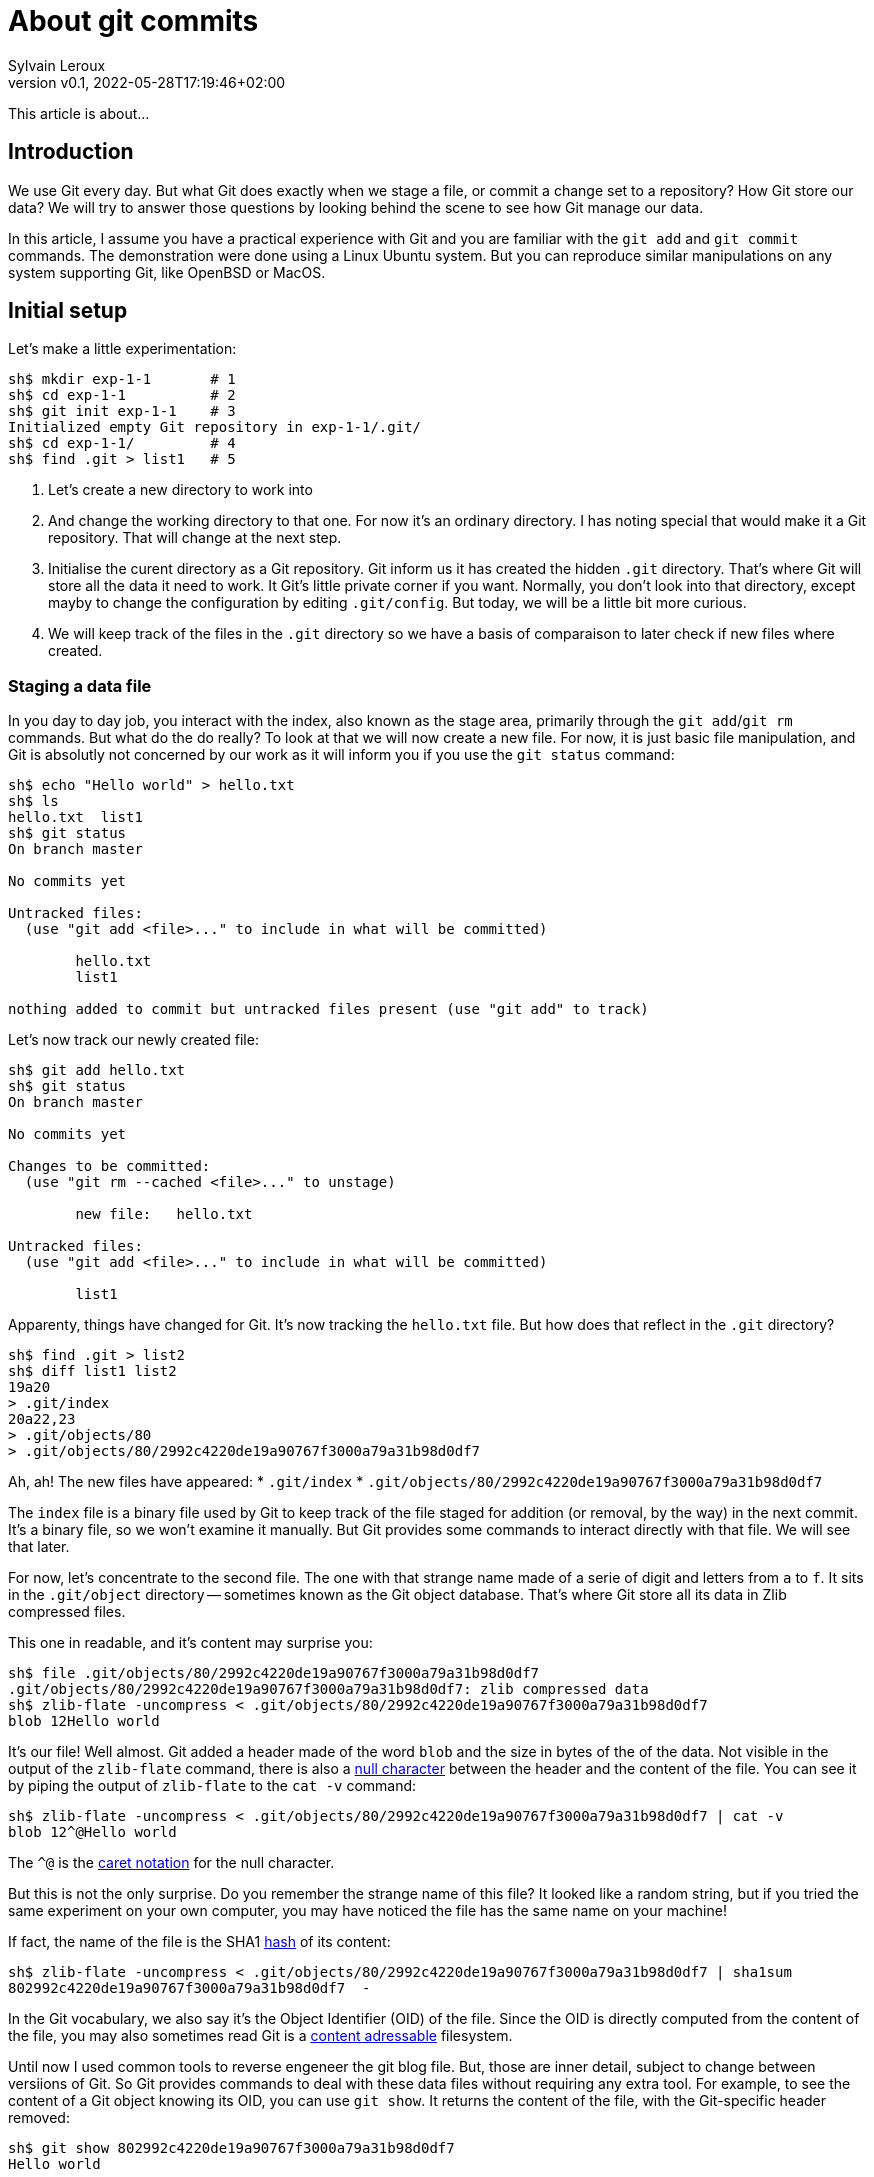 = About git commits
:author: Sylvain Leroux
:pin: -
:revnumber: v0.1
:revdate: 2022-05-28T17:19:46+02:00
:keywords: Git

[.teaser]
This article is about...

== Introduction
We use Git every day.
But what Git does exactly when we stage a file, or commit a change set to a repository?
How Git store our data?
We will try to answer those questions by looking behind the scene to see how Git manage our data.

In this article, I assume you have a practical experience with Git and you are familiar with the `git add` and `git commit` commands.
The demonstration were done using a Linux Ubuntu system.
But you can reproduce similar manipulations on any system supporting Git, like OpenBSD or MacOS.

== Initial setup

Let's make a little experimentation:

----
sh$ mkdir exp-1-1       # 1
sh$ cd exp-1-1          # 2
sh$ git init exp-1-1    # 3
Initialized empty Git repository in exp-1-1/.git/
sh$ cd exp-1-1/         # 4
sh$ find .git > list1   # 5
----

1. Let's create a new directory to work into
2. And change the working directory to that one.
   For now it's an ordinary directory. I has noting special that would make it a Git repository.
   That will change at the next step.
3. Initialise the curent directory as a Git repository.
   Git inform us it has created the hidden `.git` directory.
   That's where Git will store all the data it need to work.
   It Git's little private corner if you want.
   Normally, you don't look into that directory, except mayby to change the configuration by editing `.git/config`.
   But today, we will be a little bit more curious.
4. We will keep track of the files in the `.git` directory so we have a basis of comparaison to later check if new files where created.


=== Staging a data file

In you day to day job, you interact with the index, also known as the stage area, primarily through the `git add`/`git rm` commands.
But what do the do really?
To look at that we will now create a new file.
For now, it is just basic file manipulation, and Git is absolutly not concerned by our work as it will inform you if you use the `git status` command:

----
sh$ echo "Hello world" > hello.txt
sh$ ls
hello.txt  list1
sh$ git status
On branch master

No commits yet

Untracked files:
  (use "git add <file>..." to include in what will be committed)

        hello.txt
        list1

nothing added to commit but untracked files present (use "git add" to track)
----

Let's now track our newly created file:

----
sh$ git add hello.txt
sh$ git status
On branch master

No commits yet

Changes to be committed:
  (use "git rm --cached <file>..." to unstage)

        new file:   hello.txt

Untracked files:
  (use "git add <file>..." to include in what will be committed)

        list1
----

Apparenty, things have changed for Git. It's now tracking the `hello.txt` file.
But how does that reflect in the `.git` directory?

----
sh$ find .git > list2
sh$ diff list1 list2
19a20
> .git/index
20a22,23
> .git/objects/80
> .git/objects/80/2992c4220de19a90767f3000a79a31b98d0df7
----

Ah, ah! The new files have appeared:
* `.git/index`
* `.git/objects/80/2992c4220de19a90767f3000a79a31b98d0df7`

The `index` file is a binary file used by Git to keep track of the file staged for addition (or removal, by the way) in the next commit.
It's a binary file, so we won't examine it manually.
But Git provides some commands to interact directly with that file. We will see that later.

For now, let's concentrate to the second file. The one with that strange name made of a serie of digit and letters from `a` to `f`.
It sits in the `.git/object` directory -- sometimes known as the Git object database.
That's where Git store all its data in Zlib compressed files.


This one in readable, and it's content may surprise you:

----
sh$ file .git/objects/80/2992c4220de19a90767f3000a79a31b98d0df7
.git/objects/80/2992c4220de19a90767f3000a79a31b98d0df7: zlib compressed data
sh$ zlib-flate -uncompress < .git/objects/80/2992c4220de19a90767f3000a79a31b98d0df7
blob 12Hello world
----

It's our file! Well almost. Git added a header made of the word `blob` and the size in bytes of the of the data.
Not visible in the output of the `zlib-flate` command, there is also a https://en.wikipedia.org/wiki/Null_character[null character] between the header and the content of the file.
You can see it by piping the output of `zlib-flate` to the `cat -v` command:

----
sh$ zlib-flate -uncompress < .git/objects/80/2992c4220de19a90767f3000a79a31b98d0df7 | cat -v
blob 12^@Hello world
----

The `^@` is the https://en.wikipedia.org/wiki/Caret_notation[caret notation] for the null character.


But this is not the only surprise.
Do you remember the strange name of this file?
It looked like a random string, but if you tried the same experiment on your own computer, you may have noticed the file has the same name on your machine!

If fact, the name of the file is the SHA1 https://en.wikipedia.org/wiki/Hash_function[hash] of its content:

----
sh$ zlib-flate -uncompress < .git/objects/80/2992c4220de19a90767f3000a79a31b98d0df7 | sha1sum
802992c4220de19a90767f3000a79a31b98d0df7  -
----

In the Git vocabulary, we also say it's the Object Identifier (OID) of the file.
Since the OID is directly computed from the content of the file, you may also sometimes read Git is a https://en.wikipedia.org/wiki/Content-addressable_storage[content adressable] filesystem.


Until now I used common tools to reverse engeneer the git blog file.
But, those are inner detail, subject to change between versiions of Git.
So Git provides commands to deal with these data files without requiring any extra tool.
For example, to see the content of a Git object knowing its OID, you can use `git show`.
It returns the content of the file, with the Git-specific header removed:

----
sh$ git show 802992c4220de19a90767f3000a79a31b98d0df7
Hello world
----

You can also query the type, data length and content an object using the `git cat-file` command:

----
sh$ git cat-file -t 802992c4220de19a90767f3000a79a31b98d0df7
blob
sh$ git cat-file -s 802992c4220de19a90767f3000a79a31b98d0df7
12
sh$ git cat-file -p 802992c4220de19a90767f3000a79a31b98d0df7
Hello world
----

=== The index
It was a long time ago now, but you may still remember after staging a file, we saw another file created: `.git/index`.
Git stores the current staging information in that file.
The index is not part of the git object database, so you can't examine it using `git show` or `git cat-file`.
I need to introduce yet another command for that purpose: the `git ls-files` command.
Let's take a look at that:

----
sh$ git ls-files --stage
100644 802992c4220de19a90767f3000a79a31b98d0df7 0       hello.txt
----

Various information are returned by `git ls-files --stage` for each staged file:
* A set of permissions bits for the file.
* The OID the references the content of the file.
* A "stage level". In normal use case, you should always see 0 here.
* Finally, the name of the file

In some sense, you may see the index file like a file system's directory data structure, whose entries points to the location of the data associated with each file name.

=== Updateing a file in the index
Imagine now I'm not satisfied with the current content of the `hello.txt` file. Actually, I forgot the puntuations. Let's fix that:

----
sh$ echo "Hello, world!" > hello.txt
sh$ git status
On branch master

No commits yet

Changes to be committed:
  (use "git rm --cached <file>..." to unstage)

        new file:   hello.txt

Changes not staged for commit:
  (use "git add <file>..." to update what will be committed)
  (use "git checkout -- <file>..." to discard changes in working directory)

        modified:   hello.txt

Untracked files:
  (use "git add <file>..." to include in what will be committed)

        list1
        list2
        tmp
----

The intersting part here is we have a version of `hello.txt` staged.
But we also have a different version of the file, having the same name, in the working directory.

You may already have encountered this situation in your daily Git work.
The solution is simply to add the new version of the file into the index:

----
sh$ git add hello.txt
sh$ git status
On branch master

No commits yet

Changes to be committed:
  (use "git rm --cached <file>..." to unstage)

        new file:   hello.txt

Untracked files:
  (use "git add <file>..." to include in what will be committed)

        list1
        list2
        tmp
----

Problem solved: the most recent version of `hello.txt` is now staged, ready for commit.
But did you ever wonder what appened to the previously staged verion or the file?
Was it overwritten by the new version? Is it definitivelly lost?

To answer these questions, let's see what exactly has changed as far as Git is concerned:

----
find .git > list3
sh$ diff list1 list3
19a20
> .git/index
20a22,25
> .git/objects/80
> .git/objects/80/2992c4220de19a90767f3000a79a31b98d0df7
> .git/objects/af
> .git/objects/af/5626b4a114abcb82d63db7c8082c3c4756e51b
----
Obviously, the previous version was not lost, since the corresponding blob is still present in the Git's object database.
But we may see Git has added a new object: the blob corresponding to the updated version of our file.
Now both the new and the previous version of the file coexists in the database.
So, how does Git know which version it should commmit?
By looking into the index.

But you don't have to take my words for granted:

----
sh$ git show af5626b4a114abcb82d63db7c8082c3c4756e51b
Hello, world!
sh$ git ls-files --stage
100644 af5626b4a114abcb82d63db7c8082c3c4756e51b 0       hello.txt
----

The key point to remember here is, when you stage a new version of a file, the previous version is not lost.
A new blob is created into the object database, and the index is updated to point to the new version of the file.

=== What about the commits?

OK, we have staged files. Found they were stored as blob object in the Git's object database.
We also learned the index is updated to references the staged object through their OID.
But what happens when we commit our changes?

----
sh$ git commit -m "Initial commit"
[master (root-commit) aa89f17] Initial commit
 1 file changed, 1 insertion(+)
 create mode 100644 hello.txt
----
As a quick note, you remember the permissions bits we saw when using `git ls-files`.
We can see them in the output prodced by `git commit`.

----
find .git > list4
sh$ diff list1 list4
5a6
> .git/refs/heads/master
19a21
> .git/index
20a23,28
> .git/objects/80
> .git/objects/80/2992c4220de19a90767f3000a79a31b98d0df7
> .git/objects/af
> .git/objects/af/5626b4a114abcb82d63db7c8082c3c4756e51b
> .git/objects/aa
> .git/objects/aa/89f1701dc5409bb63228f1e9f64aa7ff0bba17
22a31,32
> .git/objects/ec
> .git/objects/ec/947e3dd7a7752d078f1ed0cfde7457b21fef58
23a34,39
> .git/COMMIT_EDITMSG
> .git/logs
> .git/logs/HEAD
> .git/logs/refs
> .git/logs/refs/heads
> .git/logs/refs/heads/master
----
This time, many this have changed!

First, we have not one, but two new entries in the object database. This calls for a closer examination:

----
sh$ git cat-file -t ec947e3dd7a7752d078f1ed0cfde7457b21fef58
tree
sh$ git cat-file -p ec947e3dd7a7752d078f1ed0cfde7457b21fef58
100644 blob af5626b4a114abcb82d63db7c8082c3c4756e51b    hello.txt
----

Apparently, we have a new type of object in our database: a tree.
And that tree is nothing more than a copy of the index at the time of the commit.
Speaking of commit, let's examine the other new object created in the database:

----
sh$ git cat-file -t aa89f1701dc5409bb63228f1e9f64aa7ff0bba17
commit
sh$ git cat-file -p aa89f1701dc5409bb63228f1e9f64aa7ff0bba17
tree ec947e3dd7a7752d078f1ed0cfde7457b21fef58
author Sylvain Leroux <sylvain@chicoree.fr> 1653860652 +0200
committer Sylvain Leroux <sylvain@chicoree.fr> 1653860652 +0200

Initial commit

----

Yes: it's the commit object.  And now the picture is complete.
The commit object stores the commit message, some metadata and most important, a pointer to a tree object, which list the content of
the staging area at the moment of the commit, each file entry pointing to the acual content of the file.

By the way, speaking of the index, what's its content after the commit?

----
sh$ git ls-files --stage
100644 af5626b4a114abcb82d63db7c8082c3c4756e51b 0       hello.txt
----

It hasn't changed! One thing to remember is a Git commit is a complete snapshot of the staging area.
Not just a record of the changes that occured since the previous commit (as other revision control system might do).

But since Git index the data files ("blob") by the hash of their content, it will not duplicate the data that hasn't changed between commits.

=== Branches
Something else has changed in the `.git` directory after our commit. A new entry was added in the `.git/ref` subdirectory.
We didn't talk about it until know, so let's take the time to examine it in detail:

----
sh$ cat .git/refs/heads/master
aa89f1701dc5409bb63228f1e9f64aa7ff0bba17
----
Yes, a branch is nothing more than a pointer to a commit in the object store.

=== The HEAD

If you read aven a little about Git, you might have heard of the HEAD.
It's just a reference maintained by Git to know which commit your current working tree is based on.
And indeed, there's nothing more here:

----
sh$ cat .git/HEAD
ref: refs/heads/master
----

== The case of the subdirectory

Until now, we simply added files sitting at the root of the working directory.
But how does Git handle sub-directories?

To examine that, we will create a new directory and add a file inside that directory.
Then we will use `git add` to stage that newly added file.

----
sh$ mkdir fr
sh$ echo "Bonjour, le monde!" > fr/bonjour.txt
sh$ git add fr/bonjour.txt
----

We used the `git add` command. So, the new file is staged -- in other word, Git has created a new blob object to store the content of the file and the index was updated.
Let's look at the index first this time:

----
sh$ git ls-files --stage
100644 84745588cb61f0d9e15a41144af8daf30caf20d4 0       fr/bonjour.txt
100644 af5626b4a114abcb82d63db7c8082c3c4756e51b 0       hello.txt
----

You may notice the index does not handle files in subdirectory differently than files sitting at the root of the working tree.
Simple, the new file is recorded in the index with its path.

By looking at the index first, we also can see the OID of the blob containing our new data.
I let the command name blank in the code block below as you should now be able to use the correct Git command to examine that object:

----
sh$ git  ....  84745588cb61f0d9e15a41144af8daf30caf20d4
Bonjour, le monde!
----

For memory, the HEAD still reference the commit we made in the first part of this article:

----
sh$ git rev-parse HEAD
aa89f1701dc5409bb63228f1e9f64aa7ff0bba17
sh$ git cat-file -p aa89f1701dc5409bb63228f1e9f64aa7ff0bba17
tree ec947e3dd7a7752d078f1ed0cfde7457b21fef58
author Sylvain Leroux <sylvain@chicoree.fr> 1653860652 +0200
committer Sylvain Leroux <sylvain@chicoree.fr> 1653860652 +0200

Initial commit
----

We have some change staged, let's apply the mantra "commit often":

----
sh$ git commit -m "Second commit"
[master 89adbd7] Second commit
 1 file changed, 1 insertion(+)
 create mode 100644 fr/bonjour.txt
sh$ git log --format=oneline
89adbd7ea23b4394d34d2bf26a83d6721d3f9e94 (HEAD -> master) Second commit
aa89f1701dc5409bb63228f1e9f64aa7ff0bba17 Initial commit
----

The `git log` command gives us a lot of informations:
First, the HEAD still references the `master` branch

----
sh$ cat .git/HEAD
ref: refs/heads/master
----

Then, the branch master now references the commit `89adbd7ea23b4394d34d2bf26a83d6721d3f9e94`

----
tree 43541e6608e3172081f67d469a133e1262b723c6
parent aa89f1701dc5409bb63228f1e9f64aa7ff0bba17
author Sylvain Leroux <sylvain@chicoree.fr> 1653943012 +0200
committer Sylvain Leroux <sylvain@chicoree.fr> 1653943012 +0200

Second commit
----

You may notice this commit record one more piece of information compared to the initial one:
there is now a `parent` field that references the previous commit.
This is using that field that Git remembers in which order the commits are chained.

We may also see by examining the commit object that a new tree object was created with OID `43541e6608e3172081f67d469a133e1262b723c6`.
You probably have an idea of what we will do now:

----
sh$ git cat-file -p 43541e6608e3172081f67d469a133e1262b723c6
040000 tree eba5b0c78c7a3f9cdfcf13ca10121527312003b5    fr
100644 blob af5626b4a114abcb82d63db7c8082c3c4756e51b    hello.txt
----

This time again, things are a little bit diffrent compared to our first commit.
You can see the tree object contains now two entries.
One for the file `hello.txt` we already had and whose content is stored as a blob object.
But there is now another entry pointing toward a tree object.

Here Git really behave like a filesystem and adopt a hierarchical tree structure.
The tree `fr` whose OID is `eba5b0c78c7a3f9cdfcf13ca10121527312003b5` being like a sub-directory of the repository.
Like previously, you show now be familiar enough with that operation to complete the code block below with the right command to examine the content of the new tree.

----
sh$ git  ........ ..  eba5b0c78c7a3f9cdfcf13ca10121527312003b5
100644 blob 84745588cb61f0d9e15a41144af8daf30caf20d4    bonjour.txt
----

== Moving things

I could multiply the examples, and, as a matter of fact, I encourage you to continue this little game of reverse-engeneering on Git by yourself.
I will conclude with a last example, this time to show you what happens when you move files around in your repository:

----
sh$ mkdir en
sh$ cp hello.txt en/
sh$ git rm hello.txt
rm 'hello.txt'
sh$ git add en/hello.txt
sh$ git commit
Aborting commit due to empty commit message.
sh$ git commit -m "Third commit"
[master 478b7ac] Third commit
 1 file changed, 0 insertions(+), 0 deletions(-)
 rename hello.txt => en/hello.txt (100%)
----

This time I moved the `hello.txt` file into its own subdirectory.
I took the long way, using file copy, then `git add` and `git rm`.
But look in the output of the the `git commit` command: despite my efforts, Git was not fooled and properly understood the file has moved.
It somehow detectected it was not a new file creation, but a move.

Take a fiew minutes break here to think how Git could have reached to that conclusion.


To solve that mystery, we will apply the same procedure as above:
examine the commit object, then the tree(s), to finally descend down to the blobs:

----
sh$ git log --format=oneline
478b7aceb5bf619290dc7dfac4118bef494023a1 (HEAD -> master) Third commit
89adbd7ea23b4394d34d2bf26a83d6721d3f9e94 Second commit
aa89f1701dc5409bb63228f1e9f64aa7ff0bba17 Initial commit


sh$ git cat-file -p 478b7aceb5bf619290dc7dfac4118bef494023a1
tree af6aba37e10abbcfc78d57d8777118d4cfa8620b
parent 89adbd7ea23b4394d34d2bf26a83d6721d3f9e94
author Sylvain Leroux <sylvain@chicoree.fr> 1653944421 +0200
committer Sylvain Leroux <sylvain@chicoree.fr> 1653944421 +0200

Third commit


sh$ git cat-file -p af6aba37e10abbcfc78d57d8777118d4cfa8620b
040000 tree ec947e3dd7a7752d078f1ed0cfde7457b21fef58    en
040000 tree eba5b0c78c7a3f9cdfcf13ca10121527312003b5    fr
----

At this point things have changed a little.
We still have the `fr` entry refrencing the tree object `eba5b0c78c7a3f9cdfcf13ca10121527312003b5` (which is the same as in the previous commit).
But we now have another tree for the second subdirectory we created this time.

And guess what? If you examine the content of that tree object, you will see it refrences the exact same blob as before:

----
sh$ git cat-file -p ec947e3dd7a7752d078f1ed0cfde7457b21fef58
100644 blob af5626b4a114abcb82d63db7c8082c3c4756e51b    hello.txt
----

Since Git implements a content addressable filesystem, as long as the content of the file `hello.txt` does not change, it still has the same OID.
So its relatively easy for Git to detact that in a previous commit the blob OID `af5626b4a114abcb82d63db7c8082c3c4756e51b` was n the top-level tree object,
and that now its in a sub-tree, and conclude the file has moved.

== Conclusion
And this ends our tour behind the scene of Git. You may continue your exploration by examining the object database of one of your repository.
Probably the database will contain many many more objects than the example I showed you today.
But Starting from a commit or from the index, you should be able to find your way back to the content of any file on the repository.
And doing so, you would basiccaly do by hand the same job as the `git checkout` command.

Since we have seen a lot of new Git command in this article, I left you with a quick recap.
As always, I hope you liked this article, and I'm looking forward to reding you on Twitter!

`git add`::Store in the object database a blog corresponding to the added file, and update the index to refrence that blob
`git cat-file`::Given its OID, display the content or metadata of an object
`git commit`::Capture a snapshot of the index by creating a commit and eventually one or everal tree in the object databas
`git log`::Display information about a commit and its ancestors by following the parent reference of each commit.
`git ls-files`::Show information about files in the index (or working tree)
`git rev-parse`::Show the OID of a commit. Useful to defernce HEAD of a branch name notably
`git rm`::Remove the reference to a file from the index. Do not remove any object from the database
`git show`::Given its OID, display the content of an object. Support more formatting options than `git cat-file`
